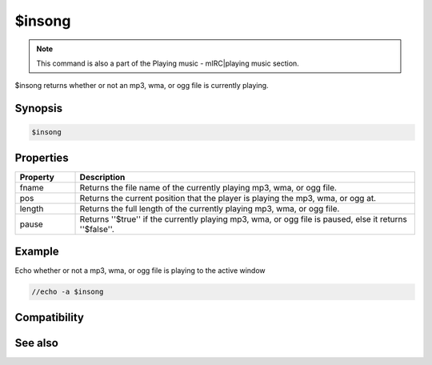 $insong
=======

.. note:: This command is also a part of the Playing music - mIRC|playing music section.

$insong returns whether or not an mp3, wma, or ogg file is currently playing.

Synopsis
--------

.. code:: text

    $insong

Properties
----------

.. list-table::
    :widths: 15 85
    :header-rows: 1

    * - Property
      - Description
    * - fname
      - Returns the file name of the currently playing mp3, wma, or ogg file.
    * - pos
      - Returns the current position that the player is playing the mp3, wma, or ogg at.
    * - length
      - Returns the full length of the currently playing mp3, wma, or ogg file.
    * - pause
      - Returns ''$true'' if the currently playing mp3, wma, or ogg file is paused, else it returns ''$false''.

Example
-------

Echo whether or not a mp3, wma, or ogg file is playing to the active window

.. code:: text

    //echo -a $insong

Compatibility
-------------

.. compatibility:: 6.0

See also
--------

.. hlist::
    :columns: 4

    * :doc:`playing music </other/playing_music>`
    * :doc:`on midiend </events/on_midiend>`
    * :doc:`on mp3end </events/on_mp3end>`
    * :doc:`on nosound </events/on_nosound>`
    * :doc:`on waveend </events/on_waveend>`
    * :doc:`$inmidi </identifiers/inmidi>`
    * :doc:`$inwave </identifiers/inwave>`
    * :doc:`$sound </identifiers/sound>`
    * :doc:`$vol </identifiers/vol>`
    * :doc:`/splay </commands/splay>`
    * :doc:`/vol </commands/vol>`
